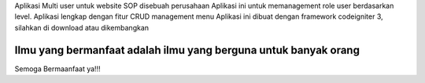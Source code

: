 Aplikasi Multi user untuk website SOP disebuah perusahaan
Aplikasi ini untuk memanagement role user berdasarkan level.
Aplikasi lengkap dengan fitur CRUD management menu
Aplikasi ini dibuat dengan framework codeigniter 3, silahkan di download atau dikembangkan

***********************************************************************
Ilmu yang bermanfaat adalah ilmu yang berguna untuk banyak orang
***********************************************************************

Semoga Bermaanfaat ya!!!
